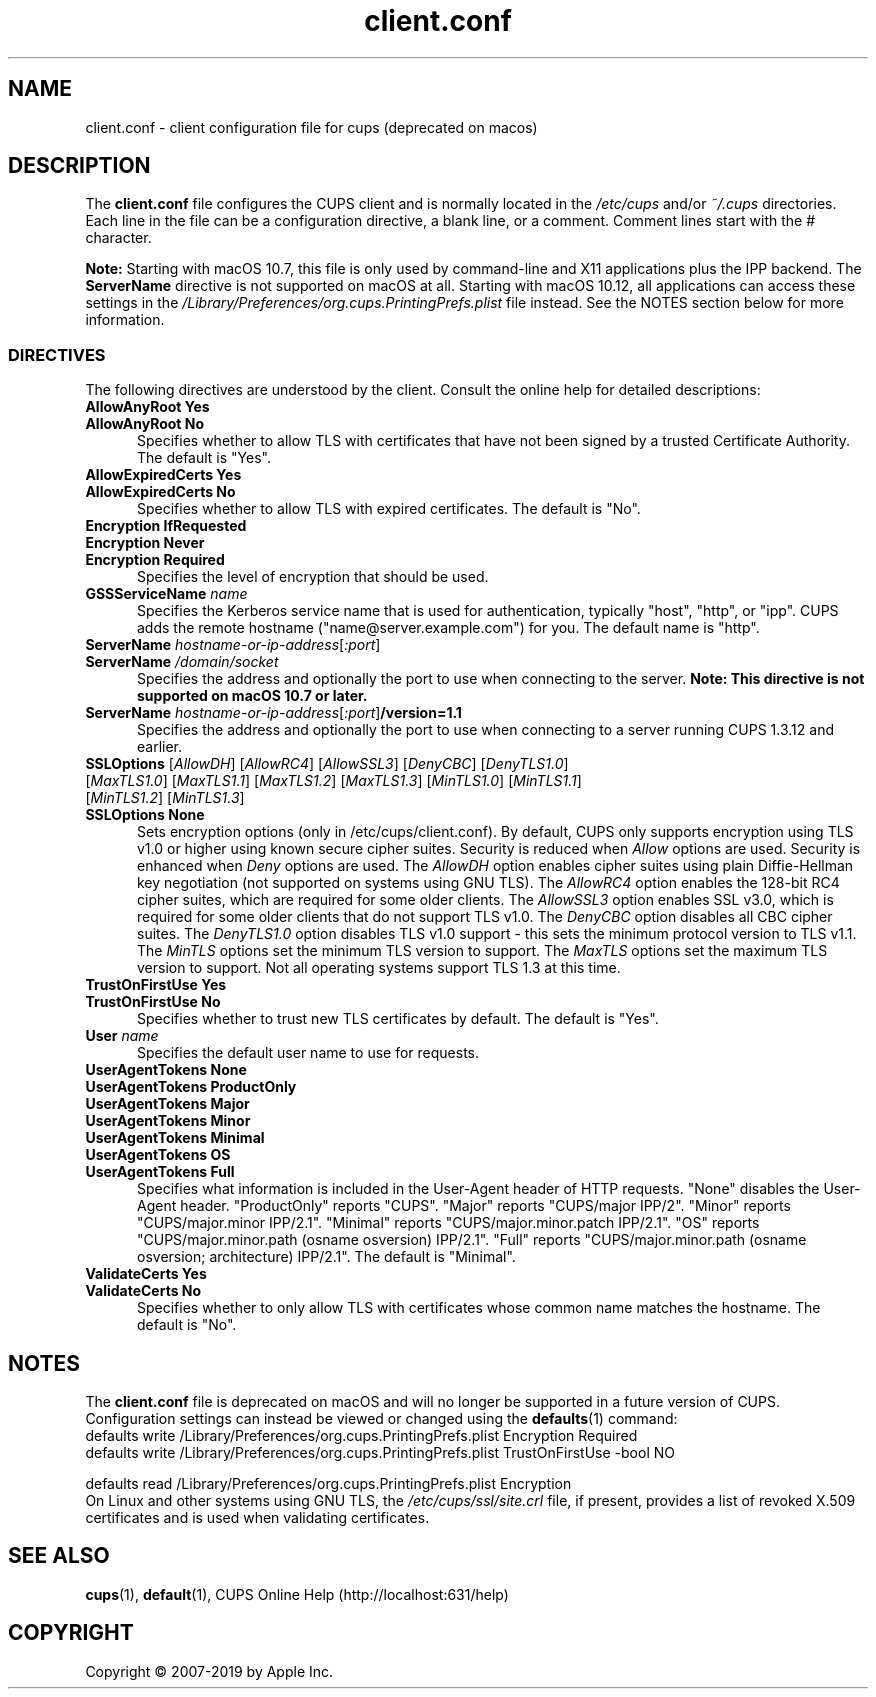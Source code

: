.\"
.\" client.conf man page for CUPS.
.\"
.\" Copyright © 2007-2019 by Apple Inc.
.\" Copyright © 2006 by Easy Software Products.
.\"
.\" Licensed under Apache License v2.0.  See the file "LICENSE" for more
.\" information.
.\"
.TH client.conf 5 "CUPS" "26 April 2019" "Apple Inc."
.SH NAME
client.conf \- client configuration file for cups (deprecated on macos)
.SH DESCRIPTION
The \fBclient.conf\fR file configures the CUPS client and is normally located in the \fI/etc/cups\fR and/or \fI~/.cups\fR directories.
Each line in the file can be a configuration directive, a blank line, or a comment. Comment lines start with the # character.
.LP
\fBNote:\fR Starting with macOS 10.7, this file is only used by command-line and X11 applications plus the IPP backend.
The \fBServerName\fR directive is not supported on macOS at all.
Starting with macOS 10.12, all applications can access these settings in the \fI/Library/Preferences/org.cups.PrintingPrefs.plist\fR file instead.
See the NOTES section below for more information.
.SS DIRECTIVES
The following directives are understood by the client. Consult the online help for detailed descriptions:
.TP 5
\fBAllowAnyRoot Yes\fR
.TP 5
\fBAllowAnyRoot No\fR
Specifies whether to allow TLS with certificates that have not been signed by a trusted Certificate Authority.
The default is "Yes".
.TP 5
\fBAllowExpiredCerts Yes\fR
.TP 5
\fBAllowExpiredCerts No\fR
Specifies whether to allow TLS with expired certificates.
The default is "No".
.TP 5
\fBEncryption IfRequested\fR
.TP 5
\fBEncryption Never\fR
.TP 5
\fBEncryption Required\fR
Specifies the level of encryption that should be used.
.TP 5
\fBGSSServiceName \fIname\fR
Specifies the Kerberos service name that is used for authentication, typically "host", "http", or "ipp".
CUPS adds the remote hostname ("name@server.example.com") for you. The default name is "http".
.TP 5
\fBServerName \fIhostname-or-ip-address\fR[\fI:port\fR]
.TP 5
\fBServerName \fI/domain/socket\fR
Specifies the address and optionally the port to use when connecting to the server.
\fBNote: This directive is not supported on macOS 10.7 or later.\fR
.TP 5
\fBServerName \fIhostname-or-ip-address\fR[\fI:port\fR]\fB/version=1.1\fR
Specifies the address and optionally the port to use when connecting to a server running CUPS 1.3.12 and earlier.
.TP 5
\fBSSLOptions \fR[\fIAllowDH\fR] [\fIAllowRC4\fR] [\fIAllowSSL3\fR] [\fIDenyCBC\fR] [\fIDenyTLS1.0\fR] [\fIMaxTLS1.0\fR] [\fIMaxTLS1.1\fR] [\fIMaxTLS1.2\fR] [\fIMaxTLS1.3\fR] [\fIMinTLS1.0\fR] [\fIMinTLS1.1\fR] [\fIMinTLS1.2\fR] [\fIMinTLS1.3\fR]
.TP 5
\fBSSLOptions None\fR
Sets encryption options (only in /etc/cups/client.conf).
By default, CUPS only supports encryption using TLS v1.0 or higher using known secure cipher suites.
Security is reduced when \fIAllow\fR options are used.
Security is enhanced when \fIDeny\fR options are used.
The \fIAllowDH\fR option enables cipher suites using plain Diffie-Hellman key negotiation (not supported on systems using GNU TLS).
The \fIAllowRC4\fR option enables the 128-bit RC4 cipher suites, which are required for some older clients.
The \fIAllowSSL3\fR option enables SSL v3.0, which is required for some older clients that do not support TLS v1.0.
The \fIDenyCBC\fR option disables all CBC cipher suites.
The \fIDenyTLS1.0\fR option disables TLS v1.0 support - this sets the minimum protocol version to TLS v1.1.
The \fIMinTLS\fR options set the minimum TLS version to support.
The \fIMaxTLS\fR options set the maximum TLS version to support.
Not all operating systems support TLS 1.3 at this time.
.TP 5
\fBTrustOnFirstUse Yes\fR
.TP 5
\fBTrustOnFirstUse No\fR
Specifies whether to trust new TLS certificates by default.
The default is "Yes".
.TP 5
\fBUser \fIname\fR
Specifies the default user name to use for requests.
.\"#UserAgentTokens
.TP 5
\fBUserAgentTokens None\fR
.TP 5
\fBUserAgentTokens ProductOnly\fR
.TP 5
\fBUserAgentTokens Major\fR
.TP 5
\fBUserAgentTokens Minor\fR
.TP 5
\fBUserAgentTokens Minimal\fR
.TP 5
\fBUserAgentTokens OS\fR
.TP 5
\fBUserAgentTokens Full\fR
Specifies what information is included in the User-Agent header of HTTP requests.
"None" disables the User-Agent header.
"ProductOnly" reports "CUPS".
"Major" reports "CUPS/major IPP/2".
"Minor" reports "CUPS/major.minor IPP/2.1".
"Minimal" reports "CUPS/major.minor.patch IPP/2.1".
"OS" reports "CUPS/major.minor.path (osname osversion) IPP/2.1".
"Full" reports "CUPS/major.minor.path (osname osversion; architecture) IPP/2.1".
The default is "Minimal".
.TP 5
\fBValidateCerts Yes\fR
.TP 5
\fBValidateCerts No\fR
Specifies whether to only allow TLS with certificates whose common name matches the hostname.
The default is "No".
.SH NOTES
The \fBclient.conf\fR file is deprecated on macOS and will no longer be supported in a future version of CUPS.
Configuration settings can instead be viewed or changed using the
.BR defaults (1)
command:
.nf
defaults write /Library/Preferences/org.cups.PrintingPrefs.plist Encryption Required
defaults write /Library/Preferences/org.cups.PrintingPrefs.plist TrustOnFirstUse -bool NO

defaults read /Library/Preferences/org.cups.PrintingPrefs.plist Encryption
.fi
On Linux and other systems using GNU TLS, the \fI/etc/cups/ssl/site.crl\fR file, if present, provides a list of revoked X.509 certificates and is used when validating certificates.
.SH SEE ALSO
.BR cups (1),
.BR default (1),
CUPS Online Help (http://localhost:631/help)
.SH COPYRIGHT
Copyright \[co] 2007-2019 by Apple Inc.

